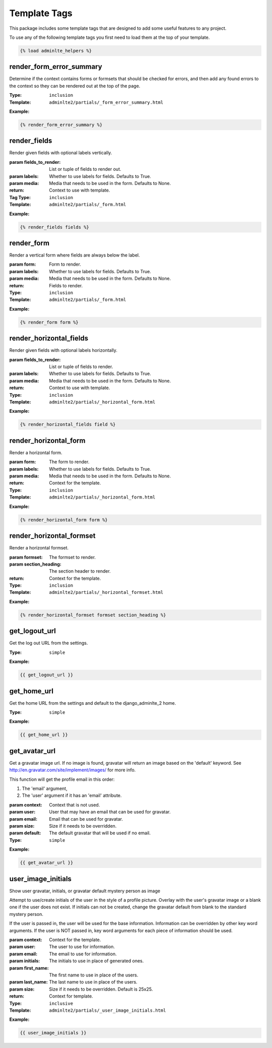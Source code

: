 Template Tags
*************

This package includes some template tags that are designed to add some useful
features to any project.

To use any of the following template tags you first need to load them at the
top of your template.

.. code:: html+django

    {% load adminlte_helpers %}

render_form_error_summary
=========================

Determine if the context contains forms or formsets that should be
checked for errors, and then add any found errors to the context so they
can be rendered out at the top of the page.

:Type: ``inclusion``
:Template: ``adminlte2/partials/_form_error_summary.html``

**Example:**

.. code:: html+django

    {% render_form_error_summary %}

render_fields
=============

Render given fields with optional labels vertically.

:param fields_to_render: List or tuple of fields to render out.
:param labels: Whether to use labels for fields. Defaults to True.
:param media: Media that needs to be used in the form. Defaults to None.
:return: Context to use with template.

:Tag Type: ``inclusion``
:Template: ``adminlte2/partials/_form.html``

**Example:**

.. code:: html+django

    {% render_fields fields %}

render_form
===========

Render a vertical form where fields are always below the label.

:param form: Form to render.
:param labels: Whether to use labels for fields. Defaults to True.
:param media: Media that needs to be used in the form. Defaults to None.
:return: Fields to render.

:Type: ``inclusion``
:Template: ``adminlte2/partials/_form.html``

**Example:**

.. code:: html+django

    {% render_form form %}

render_horizontal_fields
========================

Render given fields with optional labels horizontally.

:param fields_to_render: List or tuple of fields to render.
:param labels: Whether to use labels for fields. Defaults to True.
:param media: Media that needs to be used in the form. Defaults to None.
:return: Context to use with template.

:Type: ``inclusion``
:Template: ``adminlte2/partials/_horizontal_form.html``

**Example:**

.. code:: html+django

    {% render_horizontal_fields field %}

render_horizontal_form
======================

Render a horizontal form.

:param form: The form to render.
:param labels: Whether to use labels for fields. Defaults to True.
:param media: Media that needs to be used in the form. Defaults to None.
:return: Context for the template.

:Type: ``inclusion``
:Template: ``adminlte2/partials/_horizontal_form.html``

**Example:**

.. code:: html+django

    {% render_horizontal_form form %}

render_horizontal_formset
=========================

Render a horizontal formset.

:param formset: The formset to render.
:param section_heading: The section header to render.
:return: Context for the template.

:Type: ``inclusion``
:Template: ``adminlte2/partials/_horizontal_formset.html``

**Example:**

.. code:: html+django

    {% render_horizontal_formset formset section_heading %}

get_logout_url
==============

Get the log out URL from the settings.

:Type: ``simple``

**Example:**

.. code:: html+django

    {{ get_logout_url }}

get_home_url
============

Get the home URL from the settings and default to the django_adminlte_2 home.

:Type: ``simple``

**Example:**

.. code:: html+django

    {{ get_home_url }}

get_avatar_url
==============

Get a gravatar image url.
If no image is found, gravatar will return an image based on the 'default'
keyword. See http://en.gravatar.com/site/implement/images/ for more info.

This function will get the profile email in this order:

1. The 'email' argument,
2. The 'user' argument if it has an 'email' attribute.

:param context: Context that is not used.
:param user: User that may have an email that can be used for gravatar.
:param email: Email that can be used for gravatar.
:param size: Size if it needs to be overridden.
:param default: The default gravatar that will be used if no email.

:Type: ``simple``

**Example:**

.. code:: html+django

    {{ get_avatar_url }}

user_image_initials
===================

Show user gravatar, initials, or gravatar default mystery person as image

Attempt to use/create initials of the user in the style of a profile picture.
Overlay with the user's gravatar image or a blank one if the user does not
exist. If initials can not be created, change the gravatar default from blank
to the standard mystery person.

If the user is passed in, the user will be used for the base information.
Information can be overridden by other key word arguments.
If the user is NOT passed in, key word arguments for each piece of information
should be used.

:param context: Context for the template.
:param user: The user to use for information.
:param email: The email to use for information.
:param initials: The initials to use in place of generated ones.
:param first_name: The first name to use in place of the users.
:param last_name: The last name to use in place of the users.
:param size: Size if it needs to be overridden. Default is 25x25.
:return: Context for template.

:Type: ``inclusive``
:Template: ``adminlte2/partials/_user_image_initials.html``

**Example:**

.. code:: html+django

    {{ user_image_initials }}

